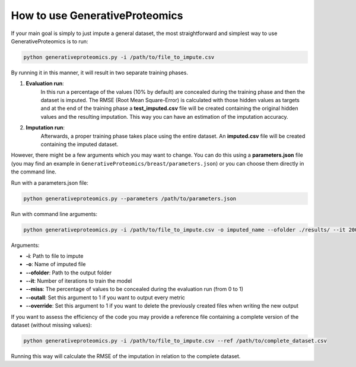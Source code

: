 How to use GenerativeProteomics
=================================

If your main goal is simply to just impute a general dataset, the most straightforward and simplest way to use GenerativeProteomics is to run:

.. code-block:: bash

    python generativeproteomics.py -i /path/to/file_to_impute.csv 

By running it in this manner, it will result in two separate training phases.

1. **Evaluation run**: 
    In this run a percentage of the values (10% by default) are concealed during the training phase and then the dataset is imputed. 
    The RMSE (Root Mean Square-Error) is calculated with those hidden values as targets and at the end of the training phase a **test_imputed.csv** file will be created containing 
    the original hidden values and the resulting imputation. 
    This way you can have an estimation of the imputation accuracy.

2. **Imputation run**: 
    Afterwards, a proper training phase takes place using the entire dataset. An **imputed.csv** file will be created containing the imputed dataset.

However, there might be a few arguments which you may want to change. You can do this using a **parameters.json** file 
(you may find an example in ``GenerativeProteomics/breast/parameters.json``) or you can choose them directly in the command line.

Run with a parameters.json file: 

.. code-block:: bash

    python generativeproteomics.py --parameters /path/to/parameters.json

Run with command line arguments: 

.. code-block:: bash

    python generativeproteomics.py -i /path/to/file_to_impute.csv -o imputed_name --ofolder ./results/ --it 2001

Arguments:

- **-i**: Path to file to impute
- **-o**: Name of imputed file
- **--ofolder**: Path to the output folder
- **--it**: Number of iterations to train the model
- **--miss**: The percentage of values to be concealed during the evaluation run (from 0 to 1)
- **--outall**: Set this argument to 1 if you want to output every metric
- **--override**: Set this argument to 1 if you want to delete the previously created files when writing the new output

If you want to assess the efficiency of the code you may provide a reference file containing a complete version of the dataset (without missing values):

.. code-block:: bash

    python generativeproteomics.py -i /path/to/file_to_impute.csv --ref /path/to/complete_dataset.csv

Running this way will calculate the RMSE of the imputation in relation to the complete dataset.